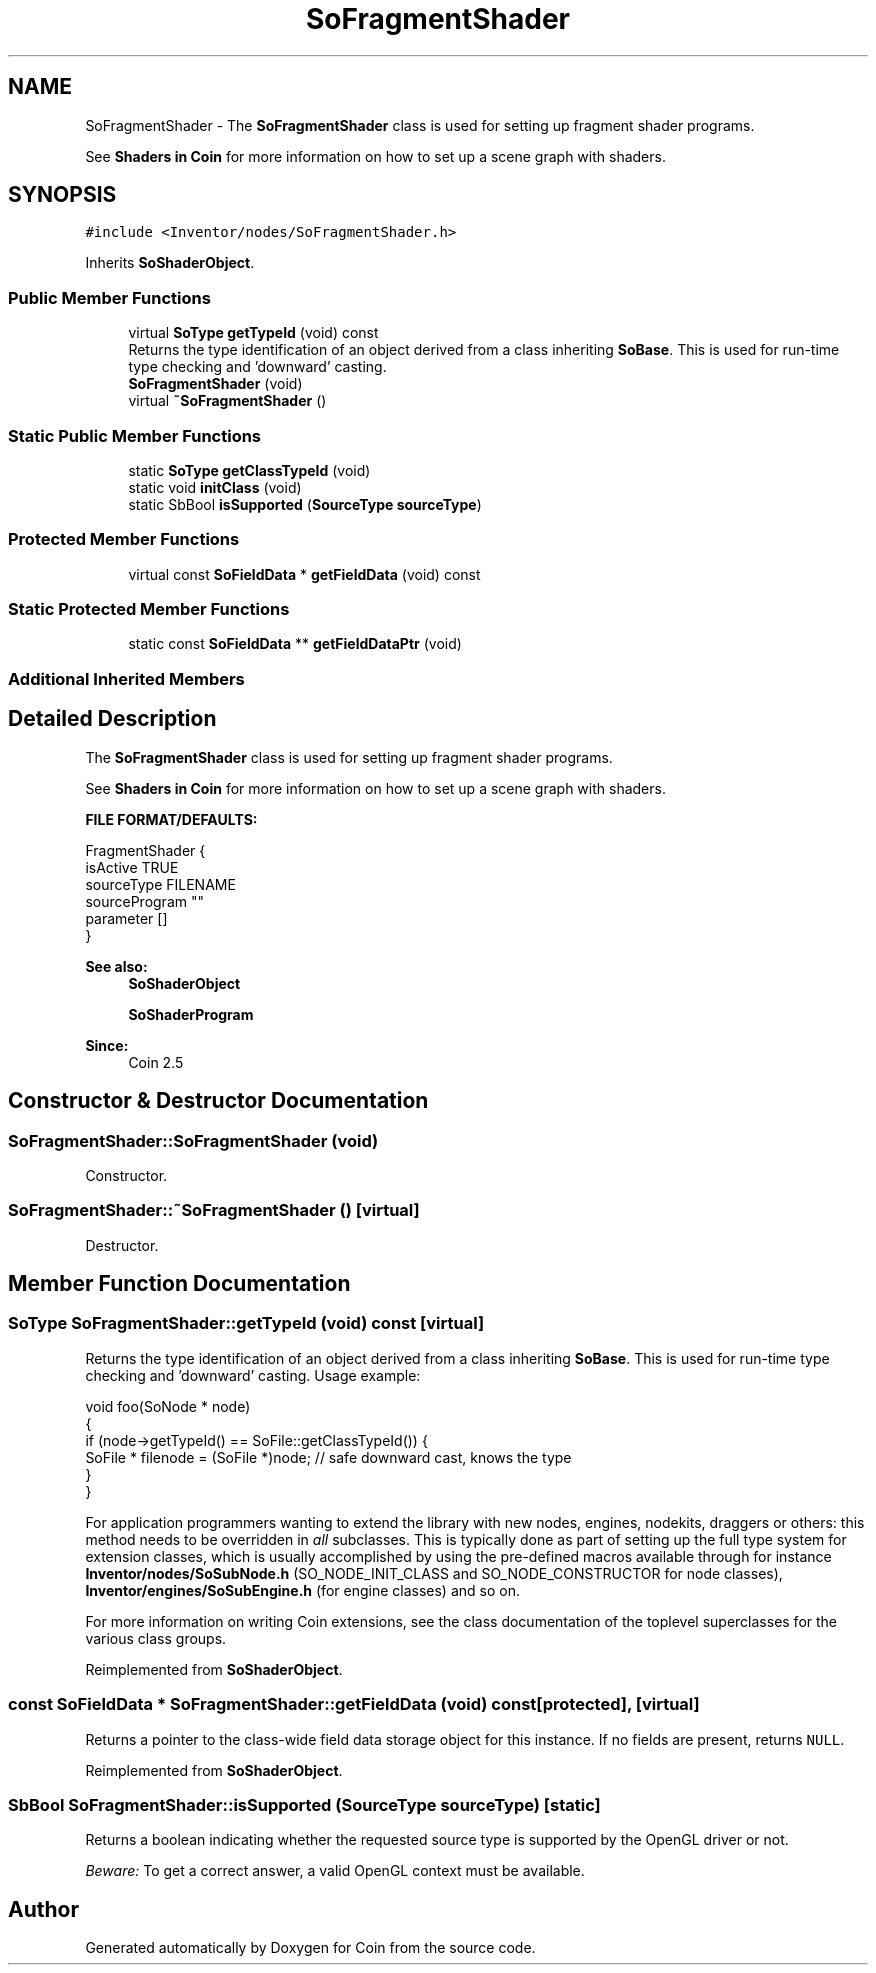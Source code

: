 .TH "SoFragmentShader" 3 "Sun May 28 2017" "Version 4.0.0a" "Coin" \" -*- nroff -*-
.ad l
.nh
.SH NAME
SoFragmentShader \- The \fBSoFragmentShader\fP class is used for setting up fragment shader programs\&.
.PP
See \fBShaders in Coin \fP for more information on how to set up a scene graph with shaders\&.  

.SH SYNOPSIS
.br
.PP
.PP
\fC#include <Inventor/nodes/SoFragmentShader\&.h>\fP
.PP
Inherits \fBSoShaderObject\fP\&.
.SS "Public Member Functions"

.in +1c
.ti -1c
.RI "virtual \fBSoType\fP \fBgetTypeId\fP (void) const"
.br
.RI "Returns the type identification of an object derived from a class inheriting \fBSoBase\fP\&. This is used for run-time type checking and 'downward' casting\&. "
.ti -1c
.RI "\fBSoFragmentShader\fP (void)"
.br
.ti -1c
.RI "virtual \fB~SoFragmentShader\fP ()"
.br
.in -1c
.SS "Static Public Member Functions"

.in +1c
.ti -1c
.RI "static \fBSoType\fP \fBgetClassTypeId\fP (void)"
.br
.ti -1c
.RI "static void \fBinitClass\fP (void)"
.br
.ti -1c
.RI "static SbBool \fBisSupported\fP (\fBSourceType\fP \fBsourceType\fP)"
.br
.in -1c
.SS "Protected Member Functions"

.in +1c
.ti -1c
.RI "virtual const \fBSoFieldData\fP * \fBgetFieldData\fP (void) const"
.br
.in -1c
.SS "Static Protected Member Functions"

.in +1c
.ti -1c
.RI "static const \fBSoFieldData\fP ** \fBgetFieldDataPtr\fP (void)"
.br
.in -1c
.SS "Additional Inherited Members"
.SH "Detailed Description"
.PP 
The \fBSoFragmentShader\fP class is used for setting up fragment shader programs\&.
.PP
See \fBShaders in Coin \fP for more information on how to set up a scene graph with shaders\&. 

\fBFILE FORMAT/DEFAULTS:\fP 
.PP
.nf
FragmentShader {
  isActive TRUE
  sourceType FILENAME
  sourceProgram ""
  parameter []
}

.fi
.PP
.PP
\fBSee also:\fP
.RS 4
\fBSoShaderObject\fP 
.PP
\fBSoShaderProgram\fP 
.RE
.PP
\fBSince:\fP
.RS 4
Coin 2\&.5 
.RE
.PP

.SH "Constructor & Destructor Documentation"
.PP 
.SS "SoFragmentShader::SoFragmentShader (void)"
Constructor\&. 
.SS "SoFragmentShader::~SoFragmentShader ()\fC [virtual]\fP"
Destructor\&. 
.SH "Member Function Documentation"
.PP 
.SS "\fBSoType\fP SoFragmentShader::getTypeId (void) const\fC [virtual]\fP"

.PP
Returns the type identification of an object derived from a class inheriting \fBSoBase\fP\&. This is used for run-time type checking and 'downward' casting\&. Usage example:
.PP
.PP
.nf
void foo(SoNode * node)
{
  if (node->getTypeId() == SoFile::getClassTypeId()) {
    SoFile * filenode = (SoFile *)node;  // safe downward cast, knows the type
  }
}
.fi
.PP
.PP
For application programmers wanting to extend the library with new nodes, engines, nodekits, draggers or others: this method needs to be overridden in \fIall\fP subclasses\&. This is typically done as part of setting up the full type system for extension classes, which is usually accomplished by using the pre-defined macros available through for instance \fBInventor/nodes/SoSubNode\&.h\fP (SO_NODE_INIT_CLASS and SO_NODE_CONSTRUCTOR for node classes), \fBInventor/engines/SoSubEngine\&.h\fP (for engine classes) and so on\&.
.PP
For more information on writing Coin extensions, see the class documentation of the toplevel superclasses for the various class groups\&. 
.PP
Reimplemented from \fBSoShaderObject\fP\&.
.SS "const \fBSoFieldData\fP * SoFragmentShader::getFieldData (void) const\fC [protected]\fP, \fC [virtual]\fP"
Returns a pointer to the class-wide field data storage object for this instance\&. If no fields are present, returns \fCNULL\fP\&. 
.PP
Reimplemented from \fBSoShaderObject\fP\&.
.SS "SbBool SoFragmentShader::isSupported (\fBSourceType\fP sourceType)\fC [static]\fP"
Returns a boolean indicating whether the requested source type is supported by the OpenGL driver or not\&.
.PP
\fIBeware:\fP To get a correct answer, a valid OpenGL context must be available\&. 

.SH "Author"
.PP 
Generated automatically by Doxygen for Coin from the source code\&.
